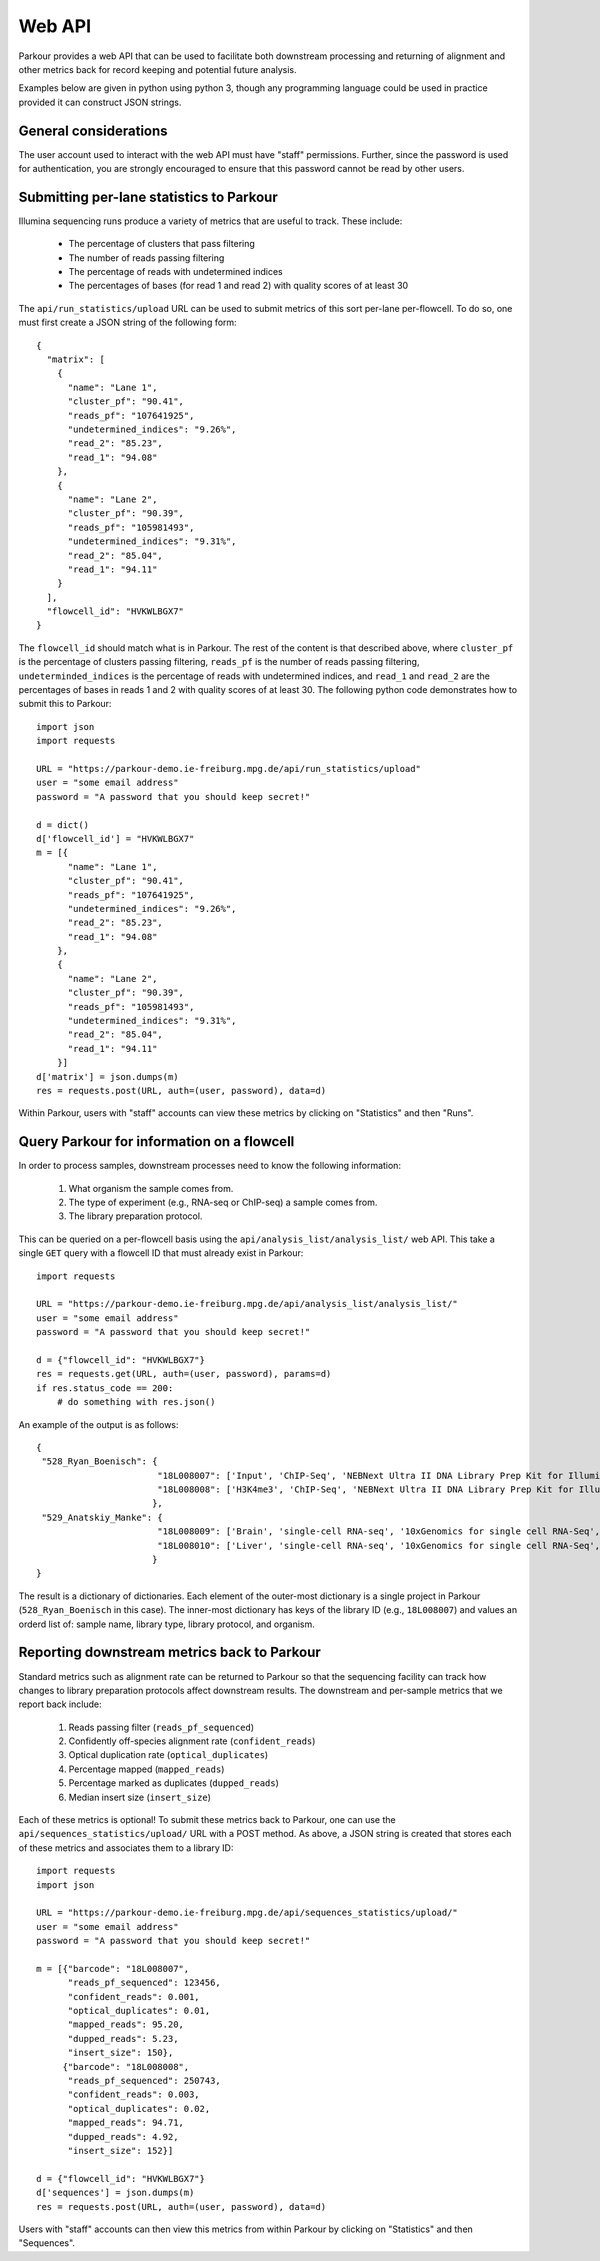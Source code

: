 Web API
=======

Parkour provides a web API that can be used to facilitate both downstream
processing and returning of alignment and other metrics back for record keeping
and potential future analysis.

Examples below are given in python using python 3, though any programming
language could be used in practice provided it can construct JSON strings.

General considerations
----------------------

The user account used to interact with the web API must have "staff"
permissions. Further, since the password is used for authentication, you are
strongly encouraged to ensure that this password cannot be read by other users.

Submitting per-lane statistics to Parkour
-----------------------------------------

Illumina sequencing runs produce a variety of metrics that are useful to track.
These include:

 - The percentage of clusters that pass filtering
 - The number of reads passing filtering
 - The percentage of reads with undetermined indices
 - The percentages of bases (for read 1 and read 2) with quality scores of at
   least 30

The ``api/run_statistics/upload`` URL can be used to submit metrics of this
sort per-lane per-flowcell. To do so, one must first create a JSON string of
the following form::

    {
      "matrix": [
        {
          "name": "Lane 1",
          "cluster_pf": "90.41",
          "reads_pf": "107641925",
          "undetermined_indices": "9.26%",
          "read_2": "85.23",
          "read_1": "94.08"
        },
        {
          "name": "Lane 2",
          "cluster_pf": "90.39",
          "reads_pf": "105981493",
          "undetermined_indices": "9.31%",
          "read_2": "85.04",
          "read_1": "94.11"
        }
      ],
      "flowcell_id": "HVKWLBGX7"
    }

The ``flowcell_id`` should match what is in Parkour. The rest of the content is
that described above, where ``cluster_pf`` is the percentage of clusters
passing filtering, ``reads_pf`` is the number of reads passing filtering,
``undeterminded_indices`` is the percentage of reads with undetermined indices,
and ``read_1`` and ``read_2`` are the percentages of bases in reads 1 and 2
with quality scores of at least 30. The following python code demonstrates how
to submit this to Parkour::

    import json
    import requests

    URL = "https://parkour-demo.ie-freiburg.mpg.de/api/run_statistics/upload"
    user = "some email address"
    password = "A password that you should keep secret!"

    d = dict()
    d['flowcell_id'] = "HVKWLBGX7"
    m = [{
          "name": "Lane 1",
          "cluster_pf": "90.41",
          "reads_pf": "107641925",
          "undetermined_indices": "9.26%",
          "read_2": "85.23",
          "read_1": "94.08"
        },
        {
          "name": "Lane 2",
          "cluster_pf": "90.39",
          "reads_pf": "105981493",
          "undetermined_indices": "9.31%",
          "read_2": "85.04",
          "read_1": "94.11"
        }]
    d['matrix'] = json.dumps(m)
    res = requests.post(URL, auth=(user, password), data=d)

Within Parkour, users with "staff" accounts can view these metrics by clicking
on "Statistics" and then "Runs".


Query Parkour for information on a flowcell
-------------------------------------------

In order to process samples, downstream processes need to know the following
information:

 1. What organism the sample comes from.
 2. The type of experiment (e.g., RNA-seq or ChIP-seq) a sample comes from.
 3. The library preparation protocol.

This can be queried on a per-flowcell basis using the
``api/analysis_list/analysis_list/`` web API. This take a single ``GET`` query
with a flowcell ID that must already exist in Parkour::

    import requests

    URL = "https://parkour-demo.ie-freiburg.mpg.de/api/analysis_list/analysis_list/"
    user = "some email address"
    password = "A password that you should keep secret!"

    d = {"flowcell_id": "HVKWLBGX7"}
    res = requests.get(URL, auth=(user, password), params=d)
    if res.status_code == 200:
        # do something with res.json()

An example of the output is as follows::

    {
     "528_Ryan_Boenisch": {
                           "18L008007": ['Input', 'ChIP-Seq', 'NEBNext Ultra II DNA Library Prep Kit for Illumina', 'mouse'],
                           "18L008008": ['H3K4me3', 'ChIP-Seq', 'NEBNext Ultra II DNA Library Prep Kit for Illumina', 'mouse']
                          },
     "529_Anatskiy_Manke": {
                           "18L008009": ['Brain', 'single-cell RNA-seq', '10xGenomics for single cell RNA-Seq', 'mouse'],
                           "18L008010": ['Liver', 'single-cell RNA-seq', '10xGenomics for single cell RNA-Seq', 'mouse']
                          }
    }

The result is a dictionary of dictionaries. Each element of the outer-most
dictionary is a single project in Parkour (``528_Ryan_Boenisch`` in this case).
The inner-most dictionary has keys of the library ID (e.g., ``18L008007``) and
values an orderd list of: sample name, library type, library protocol, and
organism.


Reporting downstream metrics back to Parkour
--------------------------------------------

Standard metrics such as alignment rate can be returned to Parkour so that the
sequencing facility can track how changes to library preparation protocols
affect downstream results. The downstream and per-sample metrics that we report
back include:

 1. Reads passing filter (``reads_pf_sequenced``)
 2. Confidently off-species alignment rate (``confident_reads``)
 3. Optical duplication rate (``optical_duplicates``)
 4. Percentage mapped (``mapped_reads``)
 5. Percentage marked as duplicates (``dupped_reads``)
 6. Median insert size (``insert_size``)

Each of these metrics is optional! To submit these metrics back to Parkour, one
can use the ``api/sequences_statistics/upload/`` URL with a POST method. As
above, a JSON string is created that stores each of these metrics and
associates them to a library ID::

    import requests
    import json

    URL = "https://parkour-demo.ie-freiburg.mpg.de/api/sequences_statistics/upload/"
    user = "some email address"
    password = "A password that you should keep secret!"

    m = [{"barcode": "18L008007",
          "reads_pf_sequenced": 123456,
          "confident_reads": 0.001,
          "optical_duplicates": 0.01,
          "mapped_reads": 95.20,
          "dupped_reads": 5.23,
          "insert_size": 150},
         {"barcode": "18L008008",
          "reads_pf_sequenced": 250743,
          "confident_reads": 0.003,
          "optical_duplicates": 0.02,
          "mapped_reads": 94.71,
          "dupped_reads": 4.92,
          "insert_size": 152}]

    d = {"flowcell_id": "HVKWLBGX7"}
    d['sequences'] = json.dumps(m)
    res = requests.post(URL, auth=(user, password), data=d)

Users with "staff" accounts can then view this metrics from within Parkour by
clicking on "Statistics" and then "Sequences".
